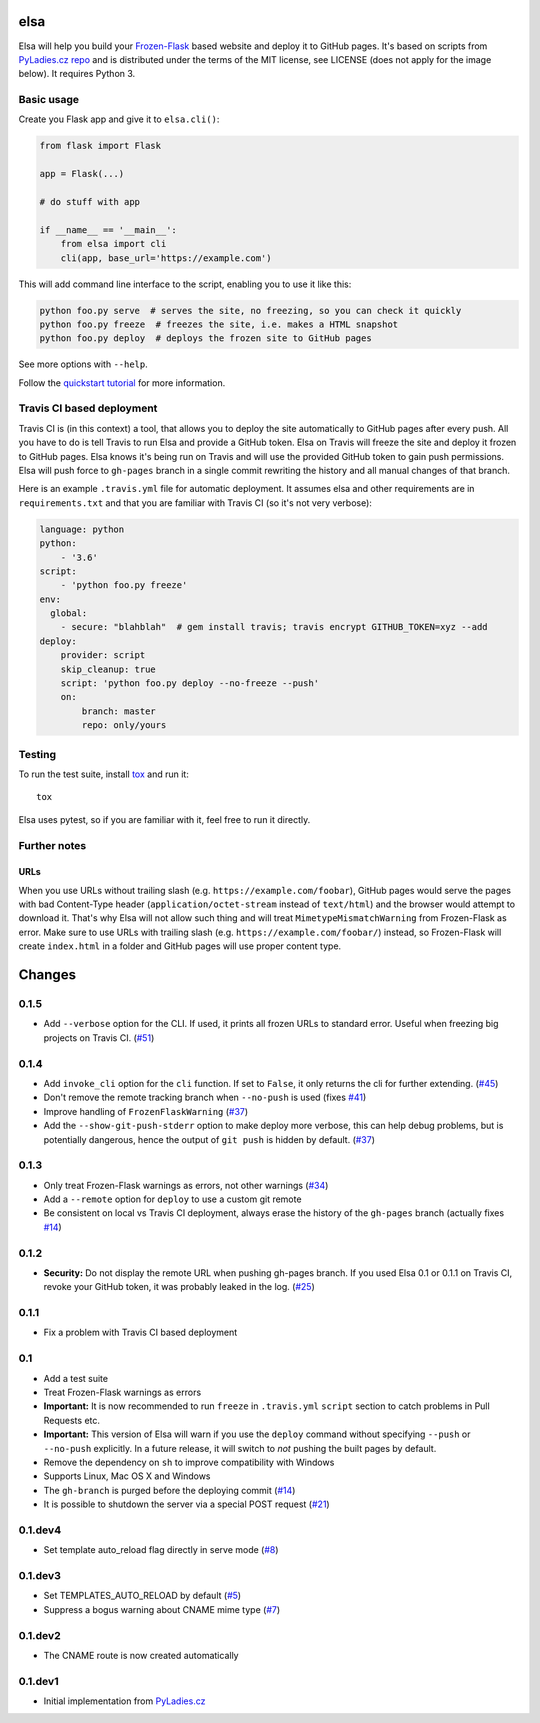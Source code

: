 elsa
====

Elsa will help you build your `Frozen-Flask <http://pythonhosted.org/Frozen-Flask/>`_ based website and deploy it to GitHub pages.
It's based on scripts from `PyLadies.cz repo <https://github.com/PyLadiesCZ/pyladies.cz>`_ and is distributed under the terms of the MIT license, see LICENSE (does not apply for the image below). It requires Python 3.

.. figure:: https://raw.githubusercontent.com/pyvec/elsa/master/logo/elsa.png
   :alt: Elsa


Basic usage
-----------

Create you Flask app and give it to ``elsa.cli()``:

.. code-block:: python

    from flask import Flask

    app = Flask(...)

    # do stuff with app

    if __name__ == '__main__':
        from elsa import cli
        cli(app, base_url='https://example.com')

This will add command line interface to the script, enabling you to use it like this:

.. code-block:: bash

    python foo.py serve  # serves the site, no freezing, so you can check it quickly
    python foo.py freeze  # freezes the site, i.e. makes a HTML snapshot
    python foo.py deploy  # deploys the frozen site to GitHub pages

See more options with ``--help``.

Follow the `quickstart tutorial
<https://github.com/pyvec/elsa/blob/master/QUICKSTART.rst>`_
for more information.

Travis CI based deployment
--------------------------

Travis CI is (in this context) a tool, that allows you to deploy the site automatically to GitHub pages after every push.
All you have to do is tell Travis to run Elsa and provide a GitHub token.
Elsa on Travis will freeze the site and deploy it frozen to GitHub pages.
Elsa knows it's being run on Travis and will use the provided GitHub token to gain push permissions.
Elsa will push force to ``gh-pages`` branch in a single commit rewriting the history and all manual changes of that branch.

Here is an example ``.travis.yml`` file for automatic deployment. It assumes elsa and other requirements are in ``requirements.txt`` and that you are familiar with Travis CI (so it's not very verbose):

.. code-block:: yaml

    language: python
    python:
        - '3.6'
    script:
        - 'python foo.py freeze'
    env:
      global:
        - secure: "blahblah"  # gem install travis; travis encrypt GITHUB_TOKEN=xyz --add
    deploy:
        provider: script
        skip_cleanup: true
        script: 'python foo.py deploy --no-freeze --push'
        on:
            branch: master
            repo: only/yours

Testing
-------

To run the test suite, install `tox <http://tox.readthedocs.io/>`_ and run it::

    tox

Elsa uses pytest, so if you are familiar with it, feel free to run  it directly.



Further notes
-------------

URLs
~~~~

When you use URLs without trailing slash (e.g. ``https://example.com/foobar``), GitHub pages would serve the pages with bad Content-Type header
(``application/octet-stream`` instead of ``text/html``) and the browser would attempt to download it.
That's why Elsa will not allow such thing and will treat ``MimetypeMismatchWarning`` from Frozen-Flask as error.
Make sure to use URLs with trailing slash (e.g. ``https://example.com/foobar/``) instead, so Frozen-Flask will create ``index.html`` in a folder and GitHub pages will use proper content type.


Changes
=======

0.1.5
-----

* Add ``--verbose`` option for the CLI. If used, it prints all frozen URLs
  to standard error. Useful when freezing big projects on Travis CI. (`#51`_)

.. _#51: https://github.com/pyvec/elsa/pull/51

0.1.4
-----

* Add ``invoke_cli`` option for the ``cli`` function.
  If set to ``False``, it only returns the cli for further extending. (`#45`_)
* Don't remove the remote tracking branch when ``--no-push`` is used (fixes `#41`_)
* Improve handling of ``FrozenFlaskWarning`` (`#37`_)
* Add the ``--show-git-push-stderr`` option to make deploy more verbose,
  this can help debug problems, but is potentially dangerous, hence the output
  of ``git push`` is hidden by default. (`#37`_)

.. _#37: https://github.com/pyvec/elsa/pull/37
.. _#41: https://github.com/pyvec/elsa/issues/41
.. _#45: https://github.com/pyvec/elsa/pull/45

0.1.3
-----

* Only treat Frozen-Flask warnings as errors, not other warnings (`#34`_)
* Add a ``--remote`` option for ``deploy`` to use a custom git remote
* Be consistent on local vs Travis CI deployment, always erase the history
  of the ``gh-pages`` branch (actually fixes `#14`_)

.. _#14: https://github.com/pyvec/elsa/issues/14
.. _#34: https://github.com/pyvec/elsa/pull/34


0.1.2
-----

* **Security:** Do not display the remote URL when pushing gh-pages branch.
  If you used Elsa 0.1 or 0.1.1 on Travis CI, revoke your GitHub
  token, it was probably leaked in the log. (`#25`_)

.. _#25: https://github.com/pyvec/elsa/issues/25


0.1.1
-----

* Fix a problem with Travis CI based deployment


0.1
---

* Add a test suite
* Treat Frozen-Flask warnings as errors
* **Important:** It is now recommended to run ``freeze`` in ``.travis.yml``
  ``script`` section to catch problems in Pull Requests etc.
* **Important:**  This version of Elsa will warn if you use the ``deploy``
  command without specifying ``--push`` or ``--no-push`` explicitly.
  In a future release, it will switch to *not* pushing the built pages by
  default.
* Remove the dependency on ``sh`` to improve compatibility with Windows
* Supports Linux, Mac OS X and Windows
* The ``gh-branch`` is purged before the deploying commit (`#14`_)
* It is possible to shutdown the server via a special POST request (`#21`_)

.. _#14: https://github.com/pyvec/elsa/issues/14
.. _#21: https://github.com/pyvec/elsa/pull/21


0.1.dev4
--------

* Set template auto_reload flag directly in serve mode (`#8`_)

.. _#8: https://github.com/pyvec/elsa/issues/8


0.1.dev3
--------

* Set TEMPLATES_AUTO_RELOAD by default (`#5`_)
* Suppress a bogus warning about CNAME mime type (`#7`_)

.. _#5: https://github.com/pyvec/elsa/issues/5
.. _#7: https://github.com/pyvec/elsa/issues/7


0.1.dev2
--------

* The CNAME route is now created automatically


0.1.dev1
--------

* Initial implementation from
  `PyLadies.cz <https://github.com/PyLadiesCZ/pyladies.cz>`_


